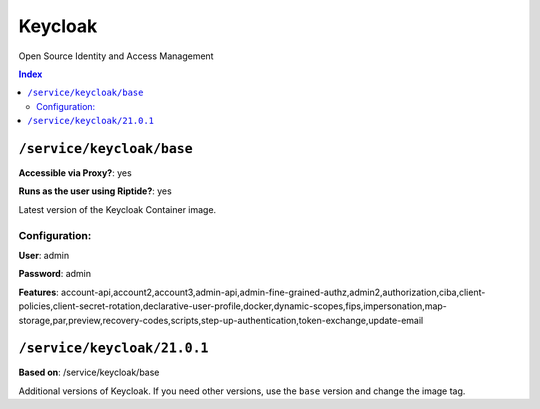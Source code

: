 Keycloak
========

Open Source Identity and Access Management

..  contents:: Index
    :depth: 2

``/service/keycloak/base``
-------------------------

**Accessible via Proxy?**: yes

**Runs as the user using Riptide?**: yes

Latest version of the Keycloak Container image.

Configuration:
++++++++++++++

**User**: admin

**Password**: admin

**Features**: account-api,account2,account3,admin-api,admin-fine-grained-authz,admin2,authorization,ciba,client-policies,client-secret-rotation,declarative-user-profile,docker,dynamic-scopes,fips,impersonation,map-storage,par,preview,recovery-codes,scripts,step-up-authentication,token-exchange,update-email

``/service/keycloak/21.0.1``
----------------------------

**Based on**: /service/keycloak/base

Additional versions of Keycloak. If you need other versions, use the ``base`` version and change the image tag.
